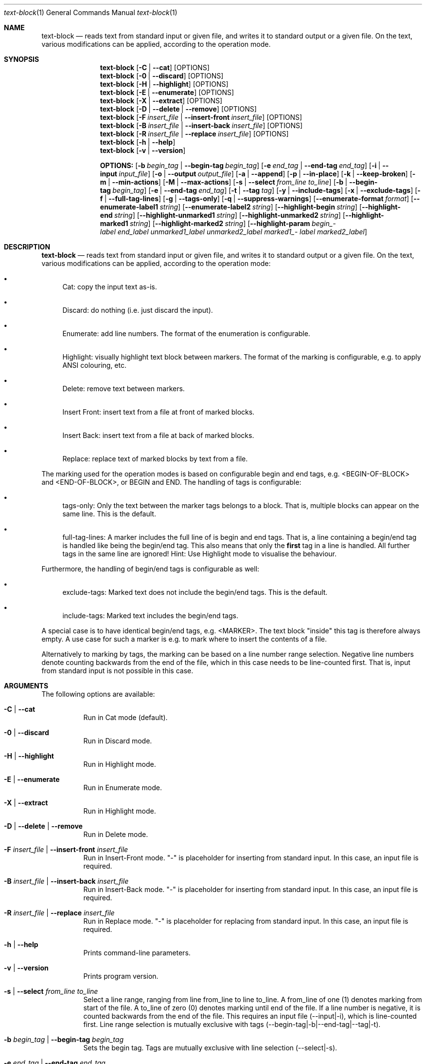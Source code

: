 .\" ==========================================================================
.\"         ____            _                     _____           _
.\"        / ___| _   _ ___| |_ ___ _ __ ___     |_   _|__   ___ | |___
.\"        \___ \| | | / __| __/ _ \ '_ ` _ \ _____| |/ _ \ / _ \| / __|
.\"         ___) | |_| \__ \ ||  __/ | | | | |_____| | (_) | (_) | \__ \
.\"        |____/ \__, |___/\__\___|_| |_| |_|     |_|\___/ \___/|_|___/
.\"               |___/
.\"                             --- System-Tools ---
.\"                  https://www.nntb.no/~dreibh/system-tools/
.\" ==========================================================================
.\"
.\" Text-Block
.\" Copyright (C) 2025 by Thomas Dreibholz
.\"
.\" This program is free software: you can redistribute it and/or modify
.\" it under the terms of the GNU General Public License as published by
.\" the Free Software Foundation, either version 3 of the License, or
.\" (at your option) any later version.
.\"
.\" This program is distributed in the hope that it will be useful,
.\" but WITHOUT ANY WARRANTY; without even the implied warranty of
.\" MERCHANTABILITY or FITNESS FOR A PARTICULAR PURPOSE.  See the
.\" GNU General Public License for more details.
.\"
.\" You should have received a copy of the GNU General Public License
.\" along with this program.  If not, see <http://www.gnu.org/licenses/>.
.\"
.\" Contact: thomas.dreibholz@gmail.com
.\"
.\" -------------------------------------------------------------------------
.\" Manpage syntax help:
.\" * https://man.freebsd.org/cgi/man.cgi?mdoc(7)
.\" * https://freebsdfoundation.org/wp-content/uploads/2019/03/Writing-Manual-Pages.pdf
.\" * https://forums.freebsd.org/threads/howto-create-a-manpage-from-scratch.13200/
.\" * man mandoc_char
.\" -------------------------------------------------------------------------
.\"
.\" ###### Setup ############################################################
.Dd May 11, 2025
.Dt text-block 1
.Os text-block
.\" ###### Name #############################################################
.Sh NAME
.Nm text-block
.Nd reads text from standard input or given file, and writes it to standard output or a given file. On the text, various modifications can be applied, according to the operation mode.
.\" ###### Synopsis #########################################################
.Sh SYNOPSIS
.Nm text-block
.Op Fl C | Fl Fl cat
.Op OPTIONS
.Nm text-block
.Op Fl 0 | Fl Fl discard
.Op OPTIONS
.Nm text-block
.Op Fl H | Fl Fl highlight
.Op OPTIONS
.Nm text-block
.Op Fl E | Fl Fl enumerate
.Op OPTIONS
.Nm text-block
.Op Fl X | Fl Fl extract
.Op OPTIONS
.Nm text-block
.Op Fl D | Fl Fl delete | Fl Fl remove
.Op OPTIONS
.Nm text-block
.Op Fl F Ar insert_file | Fl Fl insert-front Ar insert_file
.Op OPTIONS
.Nm text-block
.Op Fl B Ar insert_file | Fl Fl insert-back Ar insert_file
.Op OPTIONS
.Nm text-block
.Op Fl R Ar insert_file | Fl Fl replace Ar insert_file
.Op OPTIONS
.Nm text-block
.Op Fl h | Fl Fl help
.Nm text-block
.Op Fl v | Fl Fl version
.Pp
.Nm OPTIONS:
.Op Fl b Ar begin_tag | Fl Fl begin-tag Ar begin_tag
.Op Fl e Ar end_tag | Fl Fl end-tag Ar end_tag
.Op Fl i | Fl Fl input Ar input_file
.Op Fl o | Fl Fl output Ar output_file
.Op Fl a | Fl Fl append
.Op Fl p | Fl Fl in-place
.Op Fl k | Fl Fl keep-broken
.Op Fl m | Fl Fl min-actions
.Op Fl M | Fl Fl max-actions
.Op Fl s | Fl Fl select Ar from_line Ar to_line
.Op Fl b | Fl Fl begin-tag Ar begin_tag
.Op Fl e | Fl Fl end-tag Ar end_tag
.Op Fl t | Fl Fl tag Ar tag
.Op Fl y | Fl Fl include-tags
.Op Fl x | Fl Fl exclude-tags
.Op Fl f | Fl Fl full-tag-lines
.Op Fl g | Fl Fl tags-only
.Op Fl q | Fl Fl suppress-warnings
.Op Fl Fl enumerate-format Ar format
.Op Fl Fl enumerate-label1 Ar string
.Op Fl Fl enumerate-label2 Ar string
.Op Fl Fl highlight-begin Ar string
.Op Fl Fl highlight-end Ar string
.Op Fl Fl highlight-unmarked1 Ar string
.Op Fl Fl highlight-unmarked2 Ar string
.Op Fl Fl highlight-marked1 Ar string
.Op Fl Fl highlight-marked2 Ar string
.Op Fl Fl highlight-param Ar begin_\%label Ar end_\%label Ar unmarked1_\%label Ar unmarked2_\%label Ar marked1_\%label Ar marked2_\%label
.\" ###### Description ######################################################
.Sh DESCRIPTION
.Nm text-block
.Nd reads text from standard input or given file, and writes it to standard output or a given file. On the text, various modifications can be applied, according to the operation mode:
.Bl -bullet
.It
Cat: copy the input text as-is.
.It
Discard: do nothing (i.e. just discard the input).
.It
Enumerate: add line numbers. The format of the enumeration is configurable.
.It
Highlight: visually highlight text block between markers. The format of the marking is configurable, e.g. to apply ANSI colouring, etc.
.It
Delete: remove text between markers.
.It
Insert Front: insert text from a file at front of marked blocks.
.It
Insert Back: insert text from a file at back of marked blocks.
.It
Replace: replace text of marked blocks by text from a file.
.El
.Pp
The marking used for the operation modes is based on configurable begin and end tags, e.g. <BEGIN-OF-BLOCK> and <END-OF-BLOCK>, or BEGIN and END. The handling of tags is configurable:
.Bl -bullet
.It
tags-only: Only the text between the marker tags belongs to a block. That is, multiple blocks can appear on the same line. This is the default.
.It
full-tag-lines: A marker includes the full line of is begin and end tags. That is, a line containing a begin/end tag is handled like being the begin/end tag. This also means that only the \f[B]first\f[R] tag in a line is handled. All further tags in the same line are ignored!
Hint: Use Highlight mode to visualise the behaviour.
.El
.Pp
Furthermore, the handling of begin/end tags is configurable as well:
.Bl -bullet
.It
exclude-tags: Marked text does not include the begin/end tags. This is the default.
.It
include-tags: Marked text includes the begin/end tags.
.El
.Pp
A special case is to have identical begin/end tags, e.g. <MARKER>. The text block "inside" this tag is therefore always empty. A use case for such a marker is e.g. to mark where to insert the contents of a file.
.Pp
Alternatively to marking by tags, the marking can be based on a line number
range selection. Negative line numbers denote counting backwards from the end
of the file, which in this case needs to be line-counted first. That is, input
from standard input is not possible in this case.
.Pp
.\" ###### Arguments ########################################################
.Sh ARGUMENTS
The following options are available:
.Bl -tag -width indent
.It Fl C | Fl Fl cat
Run in Cat mode (default).
.It Fl 0 | Fl Fl discard
Run in Discard mode.
.It Fl H | Fl Fl highlight
Run in Highlight mode.
.It Fl E | Fl Fl enumerate
Run in Enumerate mode.
.It Fl X | Fl Fl extract
Run in Highlight mode.
.It Fl D | Fl Fl delete | Fl Fl remove
Run in Delete mode.
.It Fl F Ar insert_file | Fl Fl insert-front Ar insert_file
Run in Insert-Front mode.
"-" is placeholder for inserting from standard input.
In this case, an input file is required.
.It Fl B Ar insert_file | Fl Fl insert-back Ar insert_file
Run in Insert-Back mode.
"-" is placeholder for inserting from standard input.
In this case, an input file is required.
.It Fl R Ar insert_file | Fl Fl replace Ar insert_file
Run in Replace mode.
"-" is placeholder for replacing from standard input.
In this case, an input file is required.
.It Fl h | Fl Fl help
Prints command-line parameters.
.It Fl v | Fl Fl version
Prints program version.
.It Fl s | Fl Fl select Ar from_line Ar to_line
Select a line range, ranging from line from_line to line to_line.
A from_line of one (1) denotes marking from start of the file.
A to_line of zero (0) denotes marking until end of the file.
If a line number is negative, it is counted backwards from the end of the
file. This requires an input file (--input|-i), which is line-counted
first. Line range selection is mutually exclusive with tags
(--begin-tag|-b|--end-tag|--tag|-t).
.It Fl b Ar begin_tag | Fl Fl begin-tag Ar begin_tag
Sets the begin tag.
Tags are mutually exclusive with line selection (--select|-s).
.It Fl e Ar end_tag | Fl Fl end-tag Ar end_tag
Sets the end tag.
Tags are mutually exclusive with line selection (--select|-s).
.It Fl t Ar tag | Fl Fl tag Ar tag
Sets a combined begin/end tag, i.e. the tag marks begin and end.
Tags are mutually exclusive with line selection (--select|-s).
.It Fl i | Fl Fl input Ar input_file
Sets the input file.
"-" is placeholder for reading from standard input (default).
.It Fl o | Fl Fl output Ar output_file
Sets the output file. By default, an existing output file will be overwritten.
"-" is placeholder for writing to standard output (default)
.It Fl a | Fl Fl append
Opens the output file in append mode, appending new output instead of overwriting an existing file.
.It Fl p | Fl Fl in-place
In-place update into the input file. The output is written to a temporary file with extension "~" first, which replaces the input file on success.
.It Fl k | Fl Fl keep-broken
Keep broken output in case of error (default: off).
.Op Fl m | Fl Fl min-actions
Set lower limit for number of marking actions. If the number of applied markings falls below this limit, an error is returned.
.Op Fl M | Fl Fl max-actions
Set lower limit for number of marking actions. If the number of applied markings exceeds this limit, an error is returned.
.It Fl y | Fl Fl include-tags
Include the marker tags in the marking.
Hint: Use Highlight mode to visualise the behaviour.
.It Fl x | Fl Fl exclude-tags
Exclude the marker tags from the marking.
Hint: Use Highlight mode to visualise the behaviour.
.It Fl f | Fl Fl full-tag-lines
Include full marker tag lines in the marking.
Hint: Use Highlight mode to visualise the behaviour.
.It Fl g | Fl Fl tags-only
Exclude the marker tag lines from the marking.
Hint: Use Highlight mode to visualise the behaviour.
.It Fl q | Fl Fl suppress-warnings
Suppress warnings on useless input parameters. Useful for debugging.
.It Fl Fl enumerate-format Ar format
In Enumerate mode, sets the format of the line number output according to printf formatting. However, only the number format specification is allowed here. Examples:
.Bl -bullet
.It
06 -> add leading zero to get a 6-digit output (e.g. "000001", etc.). This is the default.
.It
4 -> 4-digit line numbers, prepended with space when necessary (e.g. "   2", etc.).
.It
-4 -> left-adjusted 4-digit number (e.g. "3   ").
.El
.It Fl Fl enumerate-label1 Ar string
For Enumerate mode: prepends the given string before the line number output. Default: $\[aq]\ex1b[36m\[aq] (enables cyan colour output).
.It Fl Fl enumerate-label2 Ar string
For Enumerate mode: appends the given string before the line number output. Default: $\[aq]\ex1b[0m \[aq] (disables colour output, and add a space).
.It Fl Fl highlight-begin Ar string
For Highlight mode: Sets string to visualise the begin of a marked block. Default: ⭐.
.It Fl Fl highlight-end Ar string
For Highlight mode: Sets string to visualise the end of a marked block. Default: 🛑.
.It Fl Fl highlight-unmarked1 Ar string
For Highlight mode: Sets string to visualise the begin of an unmarked text fragment. Default: $\[aq]\ex1b[34m\[aq] (enables blue colour output).
.It Fl Fl highlight-unmarked2 Ar string
For Highlight mode: Sets string to visualise the end of an unmarked text fragment. Default: $\[aq]\ex1b[0m \[aq] (disables colour output).
.It Fl Fl highlight-marked1 Ar string
For Highlight mode: Sets string to visualise the begin of a marked text fragment. Default: $\[aq]\ex1b[31m\[aq]
(enables red colour output).
.It Fl Fl highlight-marked2 Ar string
For Highlight mode: Sets string to visualise the end of a marked text fragment. Default: $\[aq]\ex1b[0m \[aq] (disables colour output).
.It Fl Fl highlight-param Ar begin_label Ar end_label Ar unmarked1_label Ar unmarked2_label Ar marked1_label Ar marked2_label
A shortcut to set all 6 highlight parameters at once.
.El
.\" ###### Examples #########################################################
.Sh EXAMPLES
Note: the example input files example1.txt, example2.txt, insert.txt, and
numbers.txt, referred to in the following command-line examples, are usually
installed under /usr/share/text-block or /usr/local/share/text-block/!
.Ss Cat Mode
.Bl -bullet
.It
text-block -i example1.txt --cat
.It
text-block -i /etc/system-info.d/01-example
.It
text-block -i /etc/system-info.d/01-example -C
.El
.Ss Enumerate Mode
.Bl -bullet
.It
text-block -i example1.txt --enumerate
.It
figlet \[dq]Test!\[dq] | text-block -E
.It
text-block -i /etc/system-info.d/01-example -E
.It
text-block -i /etc/system-info.d/01-example --enumerate --enumerate-format \[dq]6\[dq] --enumerate-label1 $\[aq]\ex1b[37m<\[aq] --enumerate-label2 $\[aq]>\ex1b[0m \[aq]
.El
.Ss Highlight Mode
.Bl -bullet
.It
text-block -i example1.txt -b '<BEGIN-BLOCK>' -e '<END-BLOCK>' --highlight
.It
text-block -i example1.txt -b '<BEGIN-BLOCK>' -e '<END-BLOCK>' -H --exclude-tags --tags-only
.It
text-block -i example1.txt -b '<BEGIN-BLOCK>' -e '<END-BLOCK>' -H --include-tags --tags-only
.It
text-block -i example1.txt -b '<BEGIN-BLOCK>' -e '<END-BLOCK>' -H --include-tags --full-tag-lines
.It
text-block -i example1.txt -b '<BEGIN-BLOCK>' -e '<END-BLOCK>' -H --exclude-tags --full-tag-lines
.It
text-block -i example2.txt -b '<MARKER>' -H --exclude-tags --tags-only
.It
text-block -i example2.txt -b '<MARKER>' -H --include-tags --tags-only
.It
text-block -i example2.txt -b '<MARKER>' -H --include-tags --full-tag-lines
.It
text-block -i example2.txt -b '<MARKER>' -H --exclude-tags --full-tag-lines
.It
text-block -i example1.txt -b '<BEGIN-BLOCK>' -e '<END-BLOCK>' --highlight --highlight-param "☀" "🌙" $\[aq]\e[32m' $\[aq]\e[0m' $\[aq]\e[31;5m' $\[aq]\e[0m'
.It
text-block -i numbers.txt --select 1 3 -H
.It
text-block -i numbers.txt --select -3 -1 -H
.It
text-block -i numbers.txt --select -5 0 -H
.El
.Ss Delete Mode
.Bl -bullet
.It
text-block -i example1.txt -b '<BEGIN-BLOCK>' -e '<END-BLOCK>' --delete
.It
text-block -i example1.txt -b '<BEGIN-BLOCK>' -e '<END-BLOCK>' -D
.It
text-block -i numbers.txt --select 2 4 -D
.It
text-block -i numbers.txt --select -4 -2 -D
.It
text-block -i numbers.txt -s -7 0 -D
.El
.Ss Insert Front Mode
.Bl -bullet
.It
text-block -i example1.txt -b '<BEGIN-BLOCK>' -e '<END-BLOCK>' --insert-front insert.txt
.It
text-block -i example1.txt -b '<BEGIN-BLOCK>' -e '<END-BLOCK>' -F insert.txt
.It
text-block -i example1.txt -b '<BEGIN-BLOCK>' -e '<END-BLOCK>' -F insert.txt -f
.It
text-block -i example1.txt -b '<BEGIN-BLOCK>' -e '<END-BLOCK>' -F insert.txt --min-actions 1 --max-actions 1
.It
text-block -i example1.txt -b '<BEGIN-BLOCK>' -e '<END-BLOCK>' -F insert.txt -m 1 -M 1
.It
text-block -i numbers.txt -F insert.txt --select 4 7
.It
text-block -i numbers.txt -F insert.txt --select -4 -2
.It
text-block -i numbers.txt -F insert.txt -s 4 0
.El
.Ss Insert Back Mode
.Bl -bullet
.It
text-block -i example1.txt -b '<BEGIN-BLOCK>' -e '<END-BLOCK>' --insert-back insert.txt
.It
text-block -i example1.txt -b '<BEGIN-BLOCK>' -e '<END-BLOCK>' -B insert.txt
.It
text-block -i example1.txt -b '<BEGIN-BLOCK>' -e '<END-BLOCK>' -B insert.txt -f
.It
text-block -i example1.txt -b '<BEGIN-BLOCK>' -e '<END-BLOCK>' -B insert.txt --min-actions 1 --max-actions 1
.It
text-block -i example1.txt -b '<BEGIN-BLOCK>' -e '<END-BLOCK>' -B insert.txt -m 1 -M 1
.It
text-block -i numbers.txt -B insert.txt --select 4 7
.It
text-block -i numbers.txt -B insert.txt --select -4 -2
.It
text-block -i numbers.txt -B insert.txt -s 4 0
.El
.Ss Replace Mode
.Bl -bullet
.It
text-block -i example1.txt -b '<BEGIN-BLOCK>' -e '<END-BLOCK>' --replace insert.txt
.It
text-block -i example1.txt -b '<BEGIN-BLOCK>' -e '<END-BLOCK>' --replace insert.txt --include-tags
.It
text-block -i example1.txt -b '<BEGIN-BLOCK>' -e '<END-BLOCK>' --replace insert.txt --include-tags --full-tag-lines
.It
text-block -i example1.txt -b '<BEGIN-BLOCK>' -e '<END-BLOCK>' -R insert.txt -gy
.It
text-block -i numbers.txt -R insert.txt --select 4 7
.It
text-block -i numbers.txt -R insert.txt --select -4 -2
.It
text-block -i numbers.txt -R insert.txt -s 4 0
.El
.Ss Other Examples
.Bl -bullet
.It
text-block --help
.It
text-block --version
.It
text-block --v
.El

